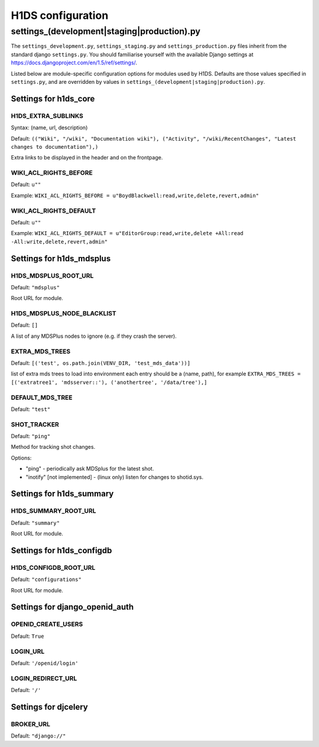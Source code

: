 .. _H1DS-configuration:

H1DS configuration
==================

.. _config_settings:

settings_(development|staging|production).py
--------------------------------------------

The    ``settings_development.py``,     ``settings_staging.py``    and
``settings_production.py``  files  inherit  from the  standard  django
``settings.py``. You  should familiarise  yourself with  the available
Django                           settings                           at
https://docs.djangoproject.com/en/1.5/ref/settings/.

Listed  below are  module-specific configuration  options for  modules
used by H1DS. Defaults are  those values specified in ``settings.py``,
and         are         overridden        by         values         in
``settings_(development|staging|production).py``.

Settings for h1ds_core
^^^^^^^^^^^^^^^^^^^^^^

H1DS_EXTRA_SUBLINKS
"""""""""""""""""""

Syntax: (name, url, description)

Default:  ``(("Wiki", "/wiki", "Documentation wiki"), ("Activity", "/wiki/RecentChanges", "Latest changes to documentation"),)``

Extra links to be displayed in the header and on the frontpage.


WIKI_ACL_RIGHTS_BEFORE
""""""""""""""""""""""

Default: ``u""``

Example: ``WIKI_ACL_RIGHTS_BEFORE = u"BoydBlackwell:read,write,delete,revert,admin"``

WIKI_ACL_RIGHTS_DEFAULT
"""""""""""""""""""""""

Default: ``u""``

Example: ``WIKI_ACL_RIGHTS_DEFAULT = u"EditorGroup:read,write,delete +All:read -All:write,delete,revert,admin"``


Settings for h1ds_mdsplus
^^^^^^^^^^^^^^^^^^^^^^^^^

H1DS_MDSPLUS_ROOT_URL
"""""""""""""""""""""

Default: ``"mdsplus"``

Root URL for module.


H1DS_MDSPLUS_NODE_BLACKLIST
"""""""""""""""""""""""""""

Default: ``[]``

A list of any MDSPlus nodes to ignore (e.g. if they crash the server).


EXTRA_MDS_TREES
"""""""""""""""

Default: ``[('test', os.path.join(VENV_DIR, 'test_mds_data'))]``

list of extra mds trees to load into environment each entry should be a (name, path), for example ``EXTRA_MDS_TREES = [('extratree1', 'mdsserver::'), ('anothertree', '/data/tree'),]``


DEFAULT_MDS_TREE
""""""""""""""""

Default: ``"test"``


SHOT_TRACKER
""""""""""""
Default: ``"ping"``

Method for tracking shot changes.

Options:

* "ping" - periodically ask MDSplus for the latest shot.
* "inotify" [not implemented] - (linux only) listen for changes to shotid.sys.


Settings for h1ds_summary
^^^^^^^^^^^^^^^^^^^^^^^^^

H1DS_SUMMARY_ROOT_URL
"""""""""""""""""""""

Default: ``"summary"``

Root URL for module.


Settings for h1ds_configdb
^^^^^^^^^^^^^^^^^^^^^^^^^^

H1DS_CONFIGDB_ROOT_URL
""""""""""""""""""""""

Default: ``"configurations"``

Root URL for module.



Settings for django_openid_auth
^^^^^^^^^^^^^^^^^^^^^^^^^^^^^^^

OPENID_CREATE_USERS
"""""""""""""""""""

Default: ``True``

LOGIN_URL
"""""""""

Default: ``'/openid/login'``


LOGIN_REDIRECT_URL
""""""""""""""""""
Default: ``'/'``


Settings for djcelery
^^^^^^^^^^^^^^^^^^^^^


BROKER_URL
""""""""""
Default: ``"django://"``

